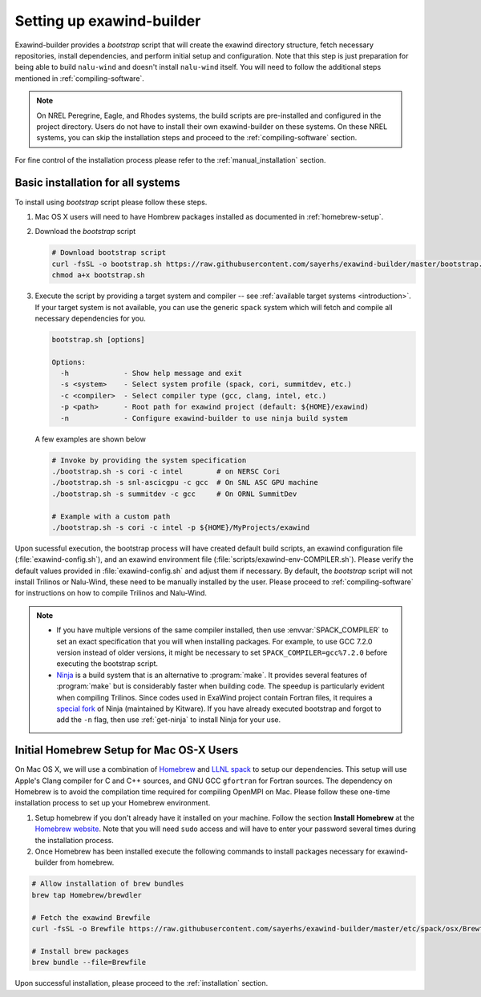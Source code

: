 .. _installation:

Setting up exawind-builder
==========================

Exawind-builder provides a *bootstrap* script that will create the exawind
directory structure, fetch necessary repositories, install dependencies, and
perform initial setup and configuration. Note that this step is just preparation
for being able to build ``nalu-wind`` and doesn't install ``nalu-wind`` itself.
You will need to follow the additional steps mentioned in
:ref:`compiling-software`.

.. note::

   On NREL Peregrine, Eagle, and Rhodes systems, the build scripts are
   pre-installed and configured in the project directory. Users do not have to
   install their own exawind-builder on these systems. On these NREL systems,
   you can skip the installation steps and proceed to the
   :ref:`compiling-software` section.

For fine control of the installation process please refer to the
:ref:`manual_installation` section.

Basic installation for all systems
----------------------------------

To install using *bootstrap* script please follow these steps.

#. Mac OS X users will need to have Hombrew packages installed as documented in
   :ref:`homebrew-setup`.

#. Download the *bootstrap* script

   .. code-block:: console

      # Download bootstrap script
      curl -fsSL -o bootstrap.sh https://raw.githubusercontent.com/sayerhs/exawind-builder/master/bootstrap.sh
      chmod a+x bootstrap.sh

#. Execute the script by providing a target system and compiler -- see
   :ref:`available target systems <introduction>`. If your target system is not
   available, you can use the generic ``spack`` system which will fetch and compile
   all necessary dependencies for you.

   .. code-block:: console

      bootstrap.sh [options]

      Options:
        -h             - Show help message and exit
        -s <system>    - Select system profile (spack, cori, summitdev, etc.)
        -c <compiler>  - Select compiler type (gcc, clang, intel, etc.)
        -p <path>      - Root path for exawind project (default: ${HOME}/exawind)
        -n             - Configure exawind-builder to use ninja build system

   A few examples are shown below

   .. code-block:: console

      # Invoke by providing the system specification
      ./bootstrap.sh -s cori -c intel        # on NERSC Cori
      ./bootstrap.sh -s snl-ascicgpu -c gcc  # On SNL ASC GPU machine
      ./bootstrap.sh -s summitdev -c gcc     # On ORNL SummitDev

      # Example with a custom path
      ./bootstrap.sh -s cori -c intel -p ${HOME}/MyProjects/exawind

Upon sucessful execution, the bootstrap process will have created default build
scripts, an exawind configuration file (:file:`exawind-config.sh`), and an
exawind environment file (:file:`scripts/exawind-env-COMPILER.sh`). Please
verify the default values provided in :file:`exawind-config.sh` and adjust them
if necessary. By default, the *bootstrap* script will not install Trilinos or
Nalu-Wind, these need to be manually installed by the user. Please proceed to
:ref:`compiling-software` for instructions on how to compile Trilinos and
Nalu-Wind.

.. note::

   - If you have multiple versions of the same compiler installed, then use
     :envvar:`SPACK_COMPILER` to set an exact specification that you will when
     installing packages. For example, to use GCC 7.2.0 version instead of older
     versions, it might be necessary to set ``SPACK_COMPILER=gcc%7.2.0`` before
     executing the bootstrap script.

   - `Ninja <https://ninja-build.org>`_ is a build system that is an alternative
     to :program:`make`. It provides several features of :program:`make` but is
     considerably faster when building code. The speedup is particularly evident
     when compiling Trilinos. Since codes used in ExaWind project contain
     Fortran files, it requires a `special fork
     <https://github.com/Kitware/ninja>`_ of Ninja (maintained by Kitware). If
     you have already executed bootstrap and forgot to add the ``-n`` flag, then
     use :ref:`get-ninja` to install Ninja for your use.

.. _homebrew-setup:

Initial Homebrew Setup for Mac OS-X Users
-----------------------------------------

On Mac OS X, we will use a combination of `Homebrew <https://brew.sh>`_ and
`LLNL spack <https://github.com/llnl/spack>`_ to setup our dependencies. This
setup will use Apple's Clang compiler for C and C++ sources, and GNU GCC
``gfortran`` for Fortran sources. The dependency on Homebrew is to avoid the
compilation time required for compiling OpenMPI on Mac. Please follow these
one-time installation process to set up your Homebrew environment.

#. Setup homebrew if you don't already have it installed on your machine. Follow
   the section **Install Homebrew** at the `Homebrew website <https://brew.sh>`_.
   Note that you will need ``sudo`` access and will have to enter your password
   several times during the installation process.

#. Once Homebrew has been installed execute the following commands to install
   packages necessary for exawind-builder from homebrew.

.. code-block:: console

   # Allow installation of brew bundles
   brew tap Homebrew/brewdler

   # Fetch the exawind Brewfile
   curl -fsSL -o Brewfile https://raw.githubusercontent.com/sayerhs/exawind-builder/master/etc/spack/osx/Brewfile

   # Install brew packages
   brew bundle --file=Brewfile

Upon successful installation, please proceed to the :ref:`installation` section.
